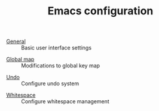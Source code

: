 #+TITLE: Emacs configuration

- [[https://github.com/asherbender/emacs-dot-files/blob/master/config/init-appearance.org][General]] :: Basic user interface settings
#+begin_src emacs-lisp :exports none
(load-org-config "init-appearance.org")
#+end_src

- [[https://github.com/asherbender/emacs-dot-files/blob/master/config/init-global-map.org][Global map]] :: Modifications to global key map
#+begin_src emacs-lisp :exports none
(load-org-config "init-global-map.org")
#+end_src

- [[https://github.com/asherbender/emacs-dot-files/blob/master/config/init-undo-tree.org][Undo]] :: Configure undo system
#+begin_src emacs-lisp :exports none
(load-org-config "init-undo-tree.org")
#+end_src

- [[https://github.com/asherbender/emacs-dot-files/blob/master/config/init-whitespace.org][Whitespace]] :: Configure whitespace management
#+begin_src emacs-lisp :exports none
(load-org-config "init-whitespace.org")
#+end_src
